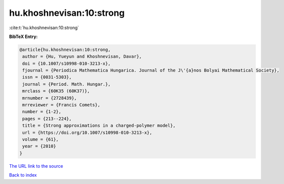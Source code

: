 hu.khoshnevisan:10:strong
=========================

:cite:t:`hu.khoshnevisan:10:strong`

**BibTeX Entry:**

.. code-block:: bibtex

   @article{hu.khoshnevisan:10:strong,
    author = {Hu, Yueyun and Khoshnevisan, Davar},
    doi = {10.1007/s10998-010-3213-x},
    fjournal = {Periodica Mathematica Hungarica. Journal of the J\'{a}nos Bolyai Mathematical Society},
    issn = {0031-5303},
    journal = {Period. Math. Hungar.},
    mrclass = {60K35 (60K37)},
    mrnumber = {2728439},
    mrreviewer = {Francis Comets},
    number = {1-2},
    pages = {213--224},
    title = {Strong approximations in a charged-polymer model},
    url = {https://doi.org/10.1007/s10998-010-3213-x},
    volume = {61},
    year = {2010}
   }
`The URL link to the source <ttps://doi.org/10.1007/s10998-010-3213-x}>`_


`Back to index <../By-Cite-Keys.html>`_
